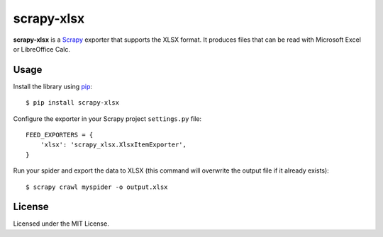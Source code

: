 ===========
scrapy-xlsx
===========

**scrapy-xlsx** is a `Scrapy`_ exporter that supports the XLSX format. It
produces files that can be read with Microsoft Excel or LibreOffice Calc.

Usage
-----

Install the library using `pip`_::

    $ pip install scrapy-xlsx

Configure the exporter in your Scrapy project ``settings.py`` file::

    FEED_EXPORTERS = {
        'xlsx': 'scrapy_xlsx.XlsxItemExporter',
    }

Run your spider and export the data to XLSX (this command will overwrite the
output file if it already exists)::

    $ scrapy crawl myspider -o output.xlsx

License
-------

Licensed under the MIT License.

.. _Scrapy: https://scrapy.org/
.. _pip: https://pypi.org/project/pip/